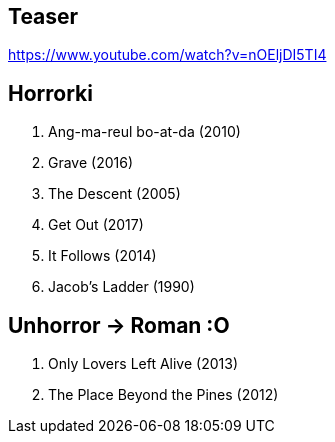 == Teaser
https://www.youtube.com/watch?v=nOEljDI5TI4

== Horrorki
. Ang-ma-reul bo-at-da (2010)
. Grave (2016)
. The Descent (2005)
. Get Out (2017)
. It Follows (2014)
. Jacob's Ladder (1990)

== Unhorror -> Roman :O
. Only Lovers Left Alive (2013)
. The Place Beyond the Pines (2012)
